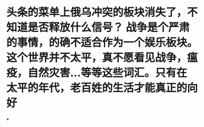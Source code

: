 * 头条的菜单上俄乌冲突的板块消失了，不知道是否释放什么信号？ 战争是个严肃的事情，的确不适合作为一个娱乐板块。 这个世界并不太平，真不愿看见战争，瘟疫，自然灾害...等等这些词汇。只有在太平的年代，老百姓的生活才能真正的向好
*